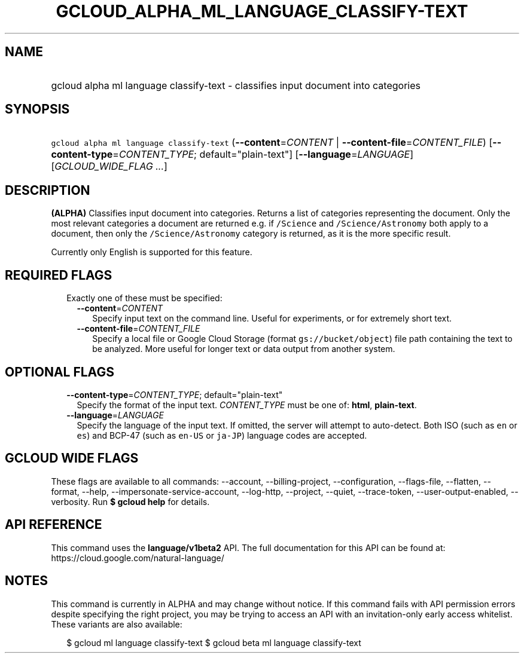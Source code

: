 
.TH "GCLOUD_ALPHA_ML_LANGUAGE_CLASSIFY\-TEXT" 1



.SH "NAME"
.HP
gcloud alpha ml language classify\-text \- classifies input document into categories



.SH "SYNOPSIS"
.HP
\f5gcloud alpha ml language classify\-text\fR (\fB\-\-content\fR=\fICONTENT\fR\ |\ \fB\-\-content\-file\fR=\fICONTENT_FILE\fR) [\fB\-\-content\-type\fR=\fICONTENT_TYPE\fR;\ default="plain\-text"] [\fB\-\-language\fR=\fILANGUAGE\fR] [\fIGCLOUD_WIDE_FLAG\ ...\fR]



.SH "DESCRIPTION"

\fB(ALPHA)\fR Classifies input document into categories. Returns a list of
categories representing the document. Only the most relevant categories a
document are returned e.g. if \f5/Science\fR and \f5/Science/Astronomy\fR both
apply to a document, then only the \f5/Science/Astronomy\fR category is
returned, as it is the more specific result.

Currently only English is supported for this feature.



.SH "REQUIRED FLAGS"

.RS 2m
.TP 2m

Exactly one of these must be specified:

.RS 2m
.TP 2m
\fB\-\-content\fR=\fICONTENT\fR
Specify input text on the command line. Useful for experiments, or for extremely
short text.

.TP 2m
\fB\-\-content\-file\fR=\fICONTENT_FILE\fR
Specify a local file or Google Cloud Storage (format \f5gs://bucket/object\fR)
file path containing the text to be analyzed. More useful for longer text or
data output from another system.


.RE
.RE
.sp

.SH "OPTIONAL FLAGS"

.RS 2m
.TP 2m
\fB\-\-content\-type\fR=\fICONTENT_TYPE\fR; default="plain\-text"
Specify the format of the input text. \fICONTENT_TYPE\fR must be one of:
\fBhtml\fR, \fBplain\-text\fR.

.TP 2m
\fB\-\-language\fR=\fILANGUAGE\fR
Specify the language of the input text. If omitted, the server will attempt to
auto\-detect. Both ISO (such as \f5en\fR or \f5es\fR) and BCP\-47 (such as
\f5en\-US\fR or \f5ja\-JP\fR) language codes are accepted.


.RE
.sp

.SH "GCLOUD WIDE FLAGS"

These flags are available to all commands: \-\-account, \-\-billing\-project,
\-\-configuration, \-\-flags\-file, \-\-flatten, \-\-format, \-\-help,
\-\-impersonate\-service\-account, \-\-log\-http, \-\-project, \-\-quiet,
\-\-trace\-token, \-\-user\-output\-enabled, \-\-verbosity. Run \fB$ gcloud
help\fR for details.



.SH "API REFERENCE"

This command uses the \fBlanguage/v1beta2\fR API. The full documentation for
this API can be found at: https://cloud.google.com/natural\-language/



.SH "NOTES"

This command is currently in ALPHA and may change without notice. If this
command fails with API permission errors despite specifying the right project,
you may be trying to access an API with an invitation\-only early access
whitelist. These variants are also available:

.RS 2m
$ gcloud ml language classify\-text
$ gcloud beta ml language classify\-text
.RE

